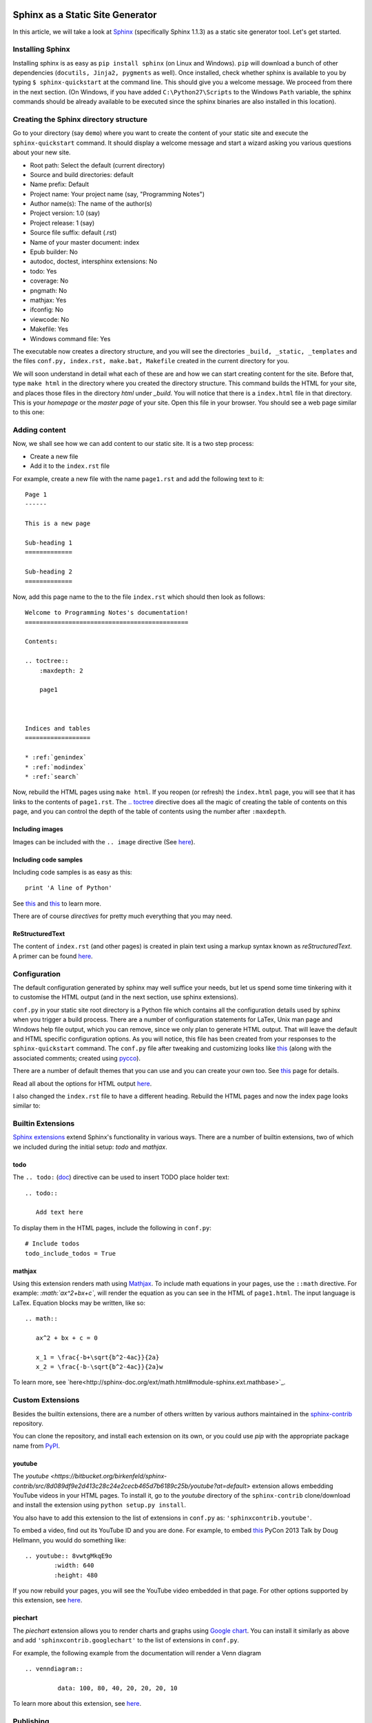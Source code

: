 Sphinx as a Static Site Generator
---------------------------------

In this article, we will take a look at `Sphinx
<http://sphinx-doc.org/>`_ (specifically Sphinx 1.1.3) as a static
site generator tool. Let's get started.

Installing Sphinx
=================

Installing sphinx is as easy as ``pip install sphinx`` (on Linux and
Windows). ``pip`` will download a bunch of other dependencies (``docutils,
Jinja2, pygments`` as well). Once installed, check whether sphinx is
available to you by typing ``$ sphinx-quickstart`` at the command
line. This should give you a welcome message. We proceed from there in
the next section. (On Windows, if you have added
``C:\Python27\Scripts`` to the Windows ``Path`` variable, the sphinx
commands should be already available to be executed since the
sphinx binaries are also installed in this location).


Creating the Sphinx directory structure
=======================================

Go to your directory (say ``demo``) where you want to create the content of your
static site and execute the ``sphinx-quickstart`` command. It should
display a welcome message and start a wizard asking you various
questions about your new site.

- Root path: Select the default (current directory)
- Source and build directories: default
- Name prefix: Default
- Project name: Your project name (say, "Programming Notes")
- Author name(s): The name of the author(s)
- Project version: 1.0 (say)
- Project release: 1 (say)
- Source file suffix: default (.rst)
- Name of your master document: index
- Epub builder: No
- autodoc, doctest, intersphinx extensions: No
- todo: Yes
- coverage: No
- pngmath: No
- mathjax: Yes
- ifconfig: No
- viewcode: No
- Makefile: Yes
- Windows command file: Yes

The executable now creates a directory structure, and you will see the
directories ``_build, _static, _templates`` and the files ``conf.py,
index.rst, make.bat, Makefile`` created in the current directory for
you.

We will soon understand in detail what each of these are and how we
can start creating content for the site. Before that, type ``make
html`` in the directory where you created the directory
structure. This command builds the HTML for your site, and places
those files in the directory `html` under `_build`. You will notice
that there is a ``index.html`` file in that directory. This is your
`homepage` or the `master page` of your site. Open this file in your
browser. You should see a web page similar to this one:

.. image:: screenshots/screenshot-1.png
   :scale: 60
   :alt: Homepage


Adding content
==============
Now, we shall see how we can add content to our static site. It is a
two step process:

- Create a new file
- Add it to the ``index.rst`` file

For example, create a new file with the name ``page1.rst`` and add the
following text to it::

    Page 1
    ------

    This is a new page

    Sub-heading 1
    =============

    Sub-heading 2
    =============

Now, add this page name to the to the file ``index.rst`` which should
then look as follows::
 

    Welcome to Programming Notes's documentation!
    =============================================

    Contents:

    .. toctree::
        :maxdepth: 2

   	page1



    Indices and tables
    ==================

    * :ref:`genindex`
    * :ref:`modindex`
    * :ref:`search`

Now, rebuild the HTML pages using ``make html``. If you reopen (or
refresh) the ``index.html`` page, you will see that it has links to
the contents of ``page1.rst``. The `.. toctree
<http://sphinx-doc.org/markup/toctree.html#toctree-directive>`_
directive does all the magic of creating the table of contents on
this page, and you can control the depth of the table of contents
using the number after ``:maxdepth``.

Including images
~~~~~~~~~~~~~~~~

Images can be included with the ``.. image`` directive (See `here <http://docutils.sourceforge.net/docs/ref/rst/directives.html#image>`_).

Including code samples
~~~~~~~~~~~~~~~~~~~~~~

Including code samples is as easy as this::

    print 'A line of Python'


See `this <http://sphinx-doc.org/rest.html#source-code>`_ and `this <http://sphinx-doc.org/markup/code.html>`_ to learn more.

There are of course *directives*  for pretty much everything that you
may need.

ReStructuredText
~~~~~~~~~~~~~~~~

The content of ``index.rst`` (and other pages) is created in plain
text using a markup syntax known as *reStructuredText*. A primer can
be found `here <http://sphinx-doc.org/rest.html#rst-primer>`_.


Configuration
=============

The default configuration generated by sphinx may well suffice your
needs, but let us spend some time tinkering with it to customise the
HTML output (and in the next section, use sphinx extensions).

``conf.py`` in your static site root directory is a Python file which
contains all the configuration details used by sphinx when you trigger
a build process. There are a number of configuration statements for
LaTex, Unix man page and Windows help file output, which you can
remove, since we only plan to generate HTML output. That will leave
the default and HTML specific configuration options. As you will
notice, this file has been created from your responses to the
``sphinx-quickstart`` command. The ``conf.py`` file after tweaking and
customizing looks like `this <conf.html>`_ (along with the associated
comments; created using `pycco <http://fitzgen.github.com/pycco/>`_).

There are a number of default themes that you can use and you can
create your own too. See `this <http://sphinx-doc.org/theming.html>`_
page for details.

Read all about the options for HTML output `here
<http://sphinx-doc.org/config.html#options-for-html-output>`_.

I also changed the ``index.rst`` file to have a different heading.
Rebuild the HTML pages and now the index page looks similar to:

.. image:: screenshots/screenshot-2.png
   :scale: 60
   :alt: Homepage


Builtin Extensions
================

`Sphinx extensions <http://sphinx-doc.org/extensions.html>`_ extend
Sphinx's functionality in various ways. There are a number of builtin
extensions, two of which we included during the initial setup: `todo`
and `mathjax`.

todo
~~~~

The ``.. todo:`` (`doc
<http://sphinx-doc.org/ext/todo.html#confval-todo_include_todos>`_)
directive can be used to insert TODO place holder text:: 

    .. todo::

       Add text here


To display them in the HTML pages, include the following in
``conf.py``::

    # Include todos
    todo_include_todos = True


mathjax
~~~~~~~~

Using this extension renders math using `Mathjax
<http://docs.mathjax.org/en/latest/start.html>`_. To include math
equations in your pages, use the ``::math`` directive. For example:
`:math:`ax^2+bx+c``, will render the equation as you can see in the
HTML of ``page1.html``. The input language is LaTex. Equation blocks
may be written, like so::

    .. math::
    
       ax^2 + bx + c = 0
       
       x_1 = \frac{-b+\sqrt{b^2-4ac}}{2a}
       x_2 = \frac{-b-\sqrt{b^2-4ac}}{2a}w
       

To learn more, see
`here<http://sphinx-doc.org/ext/math.html#module-sphinx.ext.mathbase>`_.

Custom Extensions
=================

Besides the builtin extensions, there are a number of others written
by various authors maintained in the `sphinx-contrib
<https://bitbucket.org/birkenfeld/sphinx-contrib>`_ repository.

You can clone the repository, and install each extension on its own,
or you could use `pip` with the appropriate package name from `PyPI <https://pypi.python.org/pypi?%3Aaction=search&term=sphinxcontrib&submit=search>`_.   

youtube
~~~~~~~

The `youtube
<https://bitbucket.org/birkenfeld/sphinx-contrib/src/8d089df9e2d413c28c24e2cecb465d7b6189c25b/youtube?at=default>`
extension allows embedding YouTube videos in your HTML pages. To
install it, go to the `youtube` directory of the ``sphinx-contrib``
clone/download and install the extension using ``python setup.py
install``. 

You also have to add this extension to the list of extensions in
``conf.py`` as: ``'sphinxcontrib.youtube'``.

To embed a video, find out its YouTube ID and you are done. For
example, to embed `this
<https://www.youtube.com/watch?v=8vwtgMkqE9o>`_ PyCon 2013 Talk by
Doug Hellmann, you would do something like::

    .. youtube:: 8vwtgMkqE9o
            :width: 640
            :height: 480


If you now rebuild your pages, you will see the YouTube video embedded
in that page. For other options supported by this extension, see `here
<https://bitbucket.org/birkenfeld/sphinx-contrib/src/8d089df9e2d413c28c24e2cecb465d7b6189c25b/youtube?at=default>`_.
     

piechart
~~~~~~~~

The `piechart` extension allows you to render charts and graphs using
`Google chart <https://developers.google.com/chart/>`_. You can
install it similarly as above and add ``'sphinxcontrib.googlechart'`` to
the list of extensions in ``conf.py``.

For example, the following example from the documentation will render a Venn diagram ::

    .. venndiagram::

             data: 100, 80, 40, 20, 20, 20, 10


To learn more about this extension, see `here <https://bitbucket.org/birkenfeld/sphinx-contrib/src/8d089df9e2d413c28c24e2cecb465d7b6189c25b/googlechart?at=default>`_.


Publishing
==========

To share your HTML pages on the Internet, you have various options.

Copying the HTML directory
--------------------------

If you already have an account on a web host, simply copy the contents
of the ``html`` sub-directory to an appropriate location of your web
host and you are done.

Read the docs
-------------

If you are going to store your sphinx root directory in a public
source code repository, you can use `read the docs
<readthedocs.org>`. I highly recommend using this option if you are
going to store your documentation sources in a public repository. Once
you have setup the appropriate hook, your sources would be built
automatically everytime you push a change.

Using GitHub pages
------------------

This is the option I will describe in some detail, since it may be a
little involved and also I haven't tried this yet, myself. 

First, create a new *empty* repository with no README on `GitHub
<http://www.github.com>`_. Let's call it `site`. Now, clone the
repository::

    
    git clone https://github.com/amitsaha/site.git
    Cloning into 'site'...
    warning: You appear to have cloned an empty repository.

Create a ``gh-pages`` branch in your repository and switch to it::

    git checkout -b gh-pages

Create an empty file with the name ``.nojekyll``. This is to allow us
to use file and directory names beginning with ``_``, as it tells
Jekyll not to process it. (See
`here<https://help.github.com/articles/files-that-start-with-an-underscore-are-missing>`_
for the background). You will recall that we have directories such as
``_static`` and ``_templates`` generated by Sphinx in ``html``
directory, and hence we will need to create this file. 

::
    touch .nojekyll

Now, let us say that you want to store your HTML files in a separate
directory, called ``demo``::

    mkdir demo

Now, copy *all* the files and directories in ``html`` directory to this
directory.

Add the ``demo`` directory and ``.nojekyll`` file to Git and commit
the changes::

    git add .nojekyll
    git add demo
    git commit -m "Created .nojekyll and first commit of static HTML"

Now, push the ``gh-pages`` branch to the remote repository::

    git push origin gh-pages


Once that is complete, you can now go to the URL:
``http://githubusername.github.com/site/demo`` to see your pages. See
`this<http://amitsaha.github.com/site/demo`_ page as an example.

You can of course now have multiple directories in the ``site``
repository and then you can host a different set of static pages.


Conclusion
==========

In this article, I have discussed how Sphinx can be used to create a set
of HTML pages with the ability to embed code, images, YouTube videos
and charts. We created the content in reStructuredText and then used
Sphinx's build tools to convert them into a set of standalone HTML
pages. We also looked at a few ways we could host these pages and make
them available publicly.

In a next article, we will focus on creating documentation which is coupled
with a software project and explore Sphinx's various features useful
in such a scenario.

Article and Terms of use
========================

The source for this article is available `here
<https://github.com/amitsaha/notes/blob/master/sphinx/static_html.rst>`_. The
article source is not be reproduced/remixed in any form without an
explicit permission from me. The demo Sphinx project can be found in
`demo <demo>`_.

Contact
=======

How did you find this article? Drop a line at amitsaha.in@gmail.com or tweet me @echorand.
